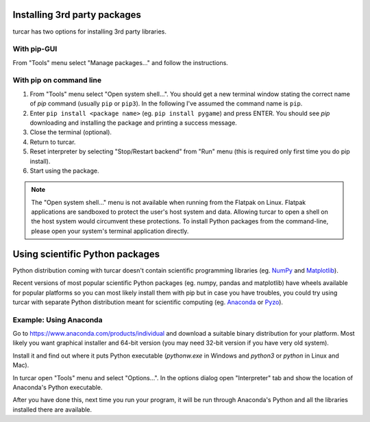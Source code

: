 Installing 3rd party packages
==============================
turcar has two options for installing 3rd party libraries.

With pip-GUI
-------------
From "Tools" menu select "Manage packages..." and follow the instructions.

With pip on command line
------------------------
#. From "Tools" menu select "Open system shell...". You should get a new terminal window stating the correct name of *pip* command (usually ``pip`` or ``pip3``). In the following I've assumed the command name is ``pip``.
#. Enter ``pip install <package name>`` (eg. ``pip install pygame``) and press ENTER. You should see *pip* downloading and installing the package and printing a success message.
#. Close the terminal (optional).
#. Return to turcar.
#. Reset interpreter by selecting "Stop/Restart backend" from "Run" menu (this is required only first time you do pip install).
#. Start using the package.

.. NOTE::
   The "Open system shell..." menu is not available when running from the Flatpak on Linux.
   Flatpak applications are sandboxed to protect the user's host system and data.
   Allowing turcar to open a shell on the host system would circumvent these protections.
   To install Python packages from the command-line, please open your system's terminal application directly.


Using scientific Python packages
================================
Python distribution coming with turcar doesn't contain scientific programming libraries
(eg. `NumPy <http://numpy.org/>`_  and `Matplotlib <http://matplotlib.org/>`_). 

Recent versions of most popular scientific Python packages (eg. numpy, pandas and 
matplotlib) have wheels available for popular platforms so you can most likely install 
them with pip but in case you have troubles, you could try using turcar with separate
Python distribution meant for scientific computing 
(eg. `Anaconda <https://www.anaconda.com>`_
or `Pyzo <http://www.pyzo.org/>`_).


Example: Using Anaconda
------------------------------------
Go to https://www.anaconda.com/products/individual and download a suitable binary distribution for
your platform. Most likely you want graphical installer and 64-bit version (you may need 
32-bit version if you have very old system).

Install it and find out where it puts Python executable (*pythonw.exe* in Windows and 
*python3* or *python* in Linux and Mac).

In turcar open "Tools" menu and select "Options...". In the options dialog open "Interpreter"
tab and show the location of Anaconda's Python executable.

After you have done this, next time you run your program, it will be run through Anaconda's 
Python and all the libraries installed there are available.
